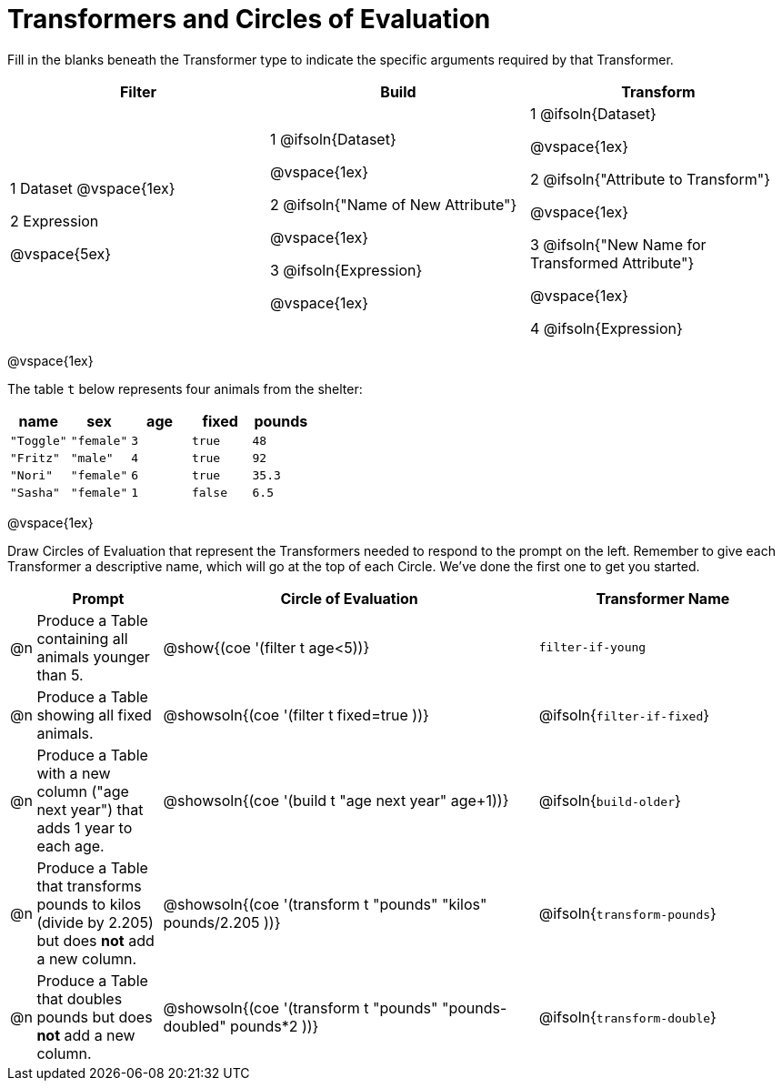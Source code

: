 = Transformers and Circles of Evaluation


Fill in the blanks beneath the Transformer type to indicate the specific arguments required by that Transformer.

[cols= '3',options="header"]
|===
| Filter
| Build
| Transform

| 1 Dataset
@vspace{1ex}

2 Expression

@vspace{5ex}

| 1 @ifsoln{Dataset}

@vspace{1ex}

2 @ifsoln{"Name of New Attribute"}

@vspace{1ex}

3 @ifsoln{Expression}

@vspace{1ex}

| 1 @ifsoln{Dataset}

@vspace{1ex}

2 @ifsoln{"Attribute to Transform"}

@vspace{1ex}

3 @ifsoln{"New Name for Transformed Attribute"}

@vspace{1ex}

4 @ifsoln{Expression}

|===

@vspace{1ex}

The table `t` below represents four animals from the shelter:

[.data, cols='5', options="header"]
|===
| name        | sex       | age   | fixed   | pounds
| `"Toggle"`  | `"female"`| `3`   | `true`  | `48`
| `"Fritz"`   | `"male"`  | `4`   | `true`  | `92`
| `"Nori"`    | `"female"`| `6`   | `true`  | `35.3`
| `"Sasha"`   | `"female"`| `1`   | `false` |  `6.5`
|===

@vspace{1ex}

Draw Circles of Evaluation that represent the Transformers needed to respond to the prompt on the left. Remember to give each Transformer a descriptive name, which will go at the top of each Circle. We've done the first one to get you started.

[.FillVerticalSpace, cols="^.^2a,^.^10a,^.^30a, ^.^20a",stripes="none",frame="none", options="header"]
|===
|
| Prompt
| Circle of Evaluation
| Transformer Name

| @n
| Produce a Table containing all animals younger than 5.
| @show{(coe '(filter t age<5))}
| `filter-if-young`

| @n
| Produce a Table showing all fixed animals.
| @showsoln{(coe '(filter t fixed=true ))}
| @ifsoln{`filter-if-fixed`}

| @n
| Produce a Table with a new column ("age next year") that adds 1 year to each age.
| @showsoln{(coe '(build t "age next year" age+1))}
| @ifsoln{`build-older`}


| @n
| Produce a Table that transforms pounds to kilos (divide by 2.205) but does *not* add a new column.
| @showsoln{(coe '(transform t "pounds" "kilos" pounds/2.205 ))}
| @ifsoln{`transform-pounds`}


| @n
| Produce a Table that doubles pounds but does *not* add a new column.
| @showsoln{(coe '(transform t "pounds" "pounds-doubled" pounds*2 ))}
| @ifsoln{`transform-double`}



|===

